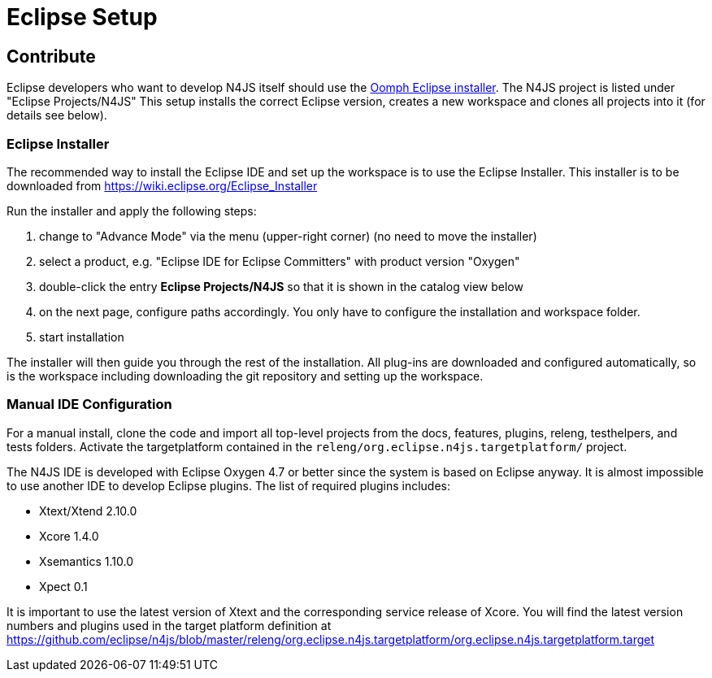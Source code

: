 ////
Copyright (c) 2018 NumberFour AG.
All rights reserved. This program and the accompanying materials
are made available under the terms of the Eclipse Public License v1.0
which accompanies this distribution, and is available at
http://www.eclipse.org/legal/epl-v10.html

Contributors:
  NumberFour AG - Initial API and implementation
////

= Eclipse Setup

== Contribute

Eclipse developers who want to develop N4JS itself should use the https://www.eclipse.org/downloads/[Oomph Eclipse installer]. The N4JS project is listed under "Eclipse Projects/N4JS"
This setup installs the correct Eclipse version, creates a new workspace and clones all projects into it (for details see below).

=== Eclipse Installer

The recommended way to install the Eclipse IDE and set up the workspace is to use the Eclipse Installer.
This installer is to be downloaded from https://wiki.eclipse.org/Eclipse_Installer

Run the installer and apply the following steps:

1. change to "Advance Mode" via the menu (upper-right corner) (no need to move the installer)
2. select a product, e.g. "Eclipse IDE for Eclipse Committers" with product version "Oxygen"
3. double-click the entry **Eclipse Projects/N4JS** so that it is shown in the catalog view below
4. on the next page, configure paths accordingly. You only have to configure the installation and workspace folder.
5. start installation

The installer will then guide you through the rest of the installation. All plug-ins are downloaded and configured automatically, so is the workspace including downloading the git repository and setting up the workspace.

=== Manual IDE Configuration

For a manual install, clone the code and import all top-level projects from the docs, features, plugins, releng, testhelpers, and tests folders. Activate the targetplatform contained in the `releng/org.eclipse.n4js.targetplatform/` project.

The N4JS IDE is developed with Eclipse Oxygen 4.7 or better since the system is based on Eclipse anyway.
It is almost impossible to use another IDE to develop Eclipse plugins. The list of required plugins includes:

- Xtext/Xtend 2.10.0
- Xcore 1.4.0
- Xsemantics 1.10.0
- Xpect 0.1

It is important to use the latest version of Xtext and the corresponding service release of Xcore. You will find the latest version numbers and plugins used in the target platform definition at
https://github.com/eclipse/n4js/blob/master/releng/org.eclipse.n4js.targetplatform/org.eclipse.n4js.targetplatform.target